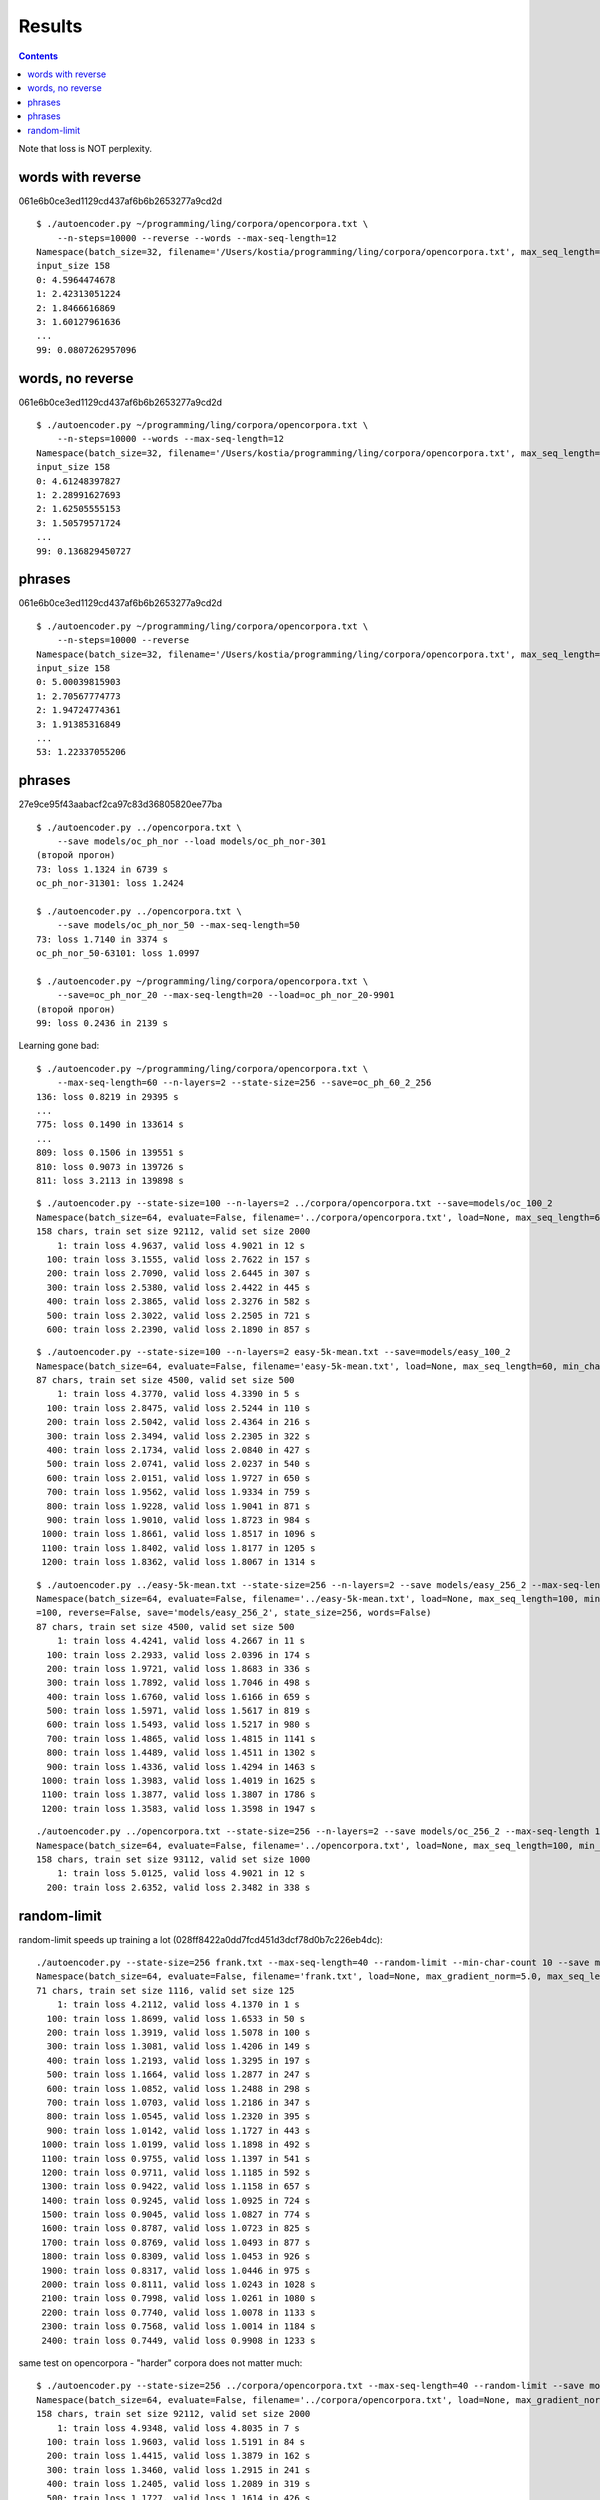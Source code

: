 Results
=======

.. contents::

Note that loss is NOT perplexity.

words with reverse
------------------

061e6b0ce3ed1129cd437af6b6b2653277a9cd2d

::

    $ ./autoencoder.py ~/programming/ling/corpora/opencorpora.txt \
        --n-steps=10000 --reverse --words --max-seq-length=12
    Namespace(batch_size=32, filename='/Users/kostia/programming/ling/corpora/opencorpora.txt', max_seq_length=12, min_char_count=100, n_steps=10000, report_step=100, reverse=True, state_size=100, words=True)
    input_size 158
    0: 4.5964474678
    1: 2.42313051224
    2: 1.8466616869
    3: 1.60127961636
    ...
    99: 0.0807262957096


words, no reverse
-----------------

061e6b0ce3ed1129cd437af6b6b2653277a9cd2d

::

    $ ./autoencoder.py ~/programming/ling/corpora/opencorpora.txt \
        --n-steps=10000 --words --max-seq-length=12
    Namespace(batch_size=32, filename='/Users/kostia/programming/ling/corpora/opencorpora.txt', max_seq_length=12, min_char_count=100, n_steps=10000, report_step=100, reverse=False, state_size=100, words=True)
    input_size 158
    0: 4.61248397827
    1: 2.28991627693
    2: 1.62505555153
    3: 1.50579571724
    ...
    99: 0.136829450727

phrases
-------

061e6b0ce3ed1129cd437af6b6b2653277a9cd2d

::

    $ ./autoencoder.py ~/programming/ling/corpora/opencorpora.txt \
        --n-steps=10000 --reverse
    Namespace(batch_size=32, filename='/Users/kostia/programming/ling/corpora/opencorpora.txt', max_seq_length=100, min_char_count=100, n_steps=10000, report_step=100, reverse=True, state_size=100, words=False)
    input_size 158
    0: 5.00039815903
    1: 2.70567774773
    2: 1.94724774361
    3: 1.91385316849
    ...
    53: 1.22337055206

phrases
-------

27e9ce95f43aabacf2ca97c83d36805820ee77ba

::

    $ ./autoencoder.py ../opencorpora.txt \
        --save models/oc_ph_nor --load models/oc_ph_nor-301
    (второй прогон)
    73: loss 1.1324 in 6739 s
    oc_ph_nor-31301: loss 1.2424

    $ ./autoencoder.py ../opencorpora.txt \
        --save models/oc_ph_nor_50 --max-seq-length=50
    73: loss 1.7140 in 3374 s
    oc_ph_nor_50-63101: loss 1.0997

    $ ./autoencoder.py ~/programming/ling/corpora/opencorpora.txt \
        --save=oc_ph_nor_20 --max-seq-length=20 --load=oc_ph_nor_20-9901
    (второй прогон)
    99: loss 0.2436 in 2139 s

Learning gone bad::

    $ ./autoencoder.py ~/programming/ling/corpora/opencorpora.txt \
        --max-seq-length=60 --n-layers=2 --state-size=256 --save=oc_ph_60_2_256
    136: loss 0.8219 in 29395 s
    ...
    775: loss 0.1490 in 133614 s
    ...
    809: loss 0.1506 in 139551 s
    810: loss 0.9073 in 139726 s
    811: loss 3.2113 in 139898 s



::

    $ ./autoencoder.py --state-size=100 --n-layers=2 ../corpora/opencorpora.txt --save=models/oc_100_2
    Namespace(batch_size=64, evaluate=False, filename='../corpora/opencorpora.txt', load=None, max_seq_length=60, min_char_count=100, n_layers=2, n_steps=100000, predict=False, report_step=100, reverse=False, save='models/oc_100_2', state_size=100, words=False)
    158 chars, train set size 92112, valid set size 2000
        1: train loss 4.9637, valid loss 4.9021 in 12 s
      100: train loss 3.1555, valid loss 2.7622 in 157 s
      200: train loss 2.7090, valid loss 2.6445 in 307 s
      300: train loss 2.5380, valid loss 2.4422 in 445 s
      400: train loss 2.3865, valid loss 2.3276 in 582 s
      500: train loss 2.3022, valid loss 2.2505 in 721 s
      600: train loss 2.2390, valid loss 2.1890 in 857 s

::

    $ ./autoencoder.py --state-size=100 --n-layers=2 easy-5k-mean.txt --save=models/easy_100_2
    Namespace(batch_size=64, evaluate=False, filename='easy-5k-mean.txt', load=None, max_seq_length=60, min_char_count=100, n_layers=2, n_steps=100000, predict=False, report_step=100, reverse=False, save='models/easy_100_2', state_size=100, words=False)
    87 chars, train set size 4500, valid set size 500
        1: train loss 4.3770, valid loss 4.3390 in 5 s
      100: train loss 2.8475, valid loss 2.5244 in 110 s
      200: train loss 2.5042, valid loss 2.4364 in 216 s
      300: train loss 2.3494, valid loss 2.2305 in 322 s
      400: train loss 2.1734, valid loss 2.0840 in 427 s
      500: train loss 2.0741, valid loss 2.0237 in 540 s
      600: train loss 2.0151, valid loss 1.9727 in 650 s
      700: train loss 1.9562, valid loss 1.9334 in 759 s
      800: train loss 1.9228, valid loss 1.9041 in 871 s
      900: train loss 1.9010, valid loss 1.8723 in 984 s
     1000: train loss 1.8661, valid loss 1.8517 in 1096 s
     1100: train loss 1.8402, valid loss 1.8177 in 1205 s
     1200: train loss 1.8362, valid loss 1.8067 in 1314 s


::

    $ ./autoencoder.py ../easy-5k-mean.txt --state-size=256 --n-layers=2 --save models/easy_256_2 --max-seq-length 100
    Namespace(batch_size=64, evaluate=False, filename='../easy-5k-mean.txt', load=None, max_seq_length=100, min_char_count=100, n_layers=2, n_steps=100000, predict=False, report_step
    =100, reverse=False, save='models/easy_256_2', state_size=256, words=False)
    87 chars, train set size 4500, valid set size 500
        1: train loss 4.4241, valid loss 4.2667 in 11 s
      100: train loss 2.2933, valid loss 2.0396 in 174 s
      200: train loss 1.9721, valid loss 1.8683 in 336 s
      300: train loss 1.7892, valid loss 1.7046 in 498 s
      400: train loss 1.6760, valid loss 1.6166 in 659 s
      500: train loss 1.5971, valid loss 1.5617 in 819 s
      600: train loss 1.5493, valid loss 1.5217 in 980 s
      700: train loss 1.4865, valid loss 1.4815 in 1141 s
      800: train loss 1.4489, valid loss 1.4511 in 1302 s
      900: train loss 1.4336, valid loss 1.4294 in 1463 s
     1000: train loss 1.3983, valid loss 1.4019 in 1625 s
     1100: train loss 1.3877, valid loss 1.3807 in 1786 s
     1200: train loss 1.3583, valid loss 1.3598 in 1947 s


::

    ./autoencoder.py ../opencorpora.txt --state-size=256 --n-layers=2 --save models/oc_256_2 --max-seq-length 100 --report-step=200
    Namespace(batch_size=64, evaluate=False, filename='../opencorpora.txt', load=None, max_seq_length=100, min_char_count=100, n_layers=2, n_steps=100000, predict=False, report_step=200, reverse=False, save='models/oc_256_2', state_size=256, words=False)
    158 chars, train set size 93112, valid set size 1000
        1: train loss 5.0125, valid loss 4.9021 in 12 s
      200: train loss 2.6352, valid loss 2.3482 in 338 s


random-limit
------------

random-limit speeds up training a lot (028ff8422a0dd7fcd451d3dcf78d0b7c226eb4dc)::


    ./autoencoder.py --state-size=256 frank.txt --max-seq-length=40 --random-limit --min-char-count 10 --save models/frank_256_1_40_rand 
    Namespace(batch_size=64, evaluate=False, filename='frank.txt', load=None, max_gradient_norm=5.0, max_seq_length=40, min_char_count=10, n_layers=1, n_steps=100000, predict=False, random_limit=True, report_step=100, reverse=False, save='models/frank_256_1_40_rand', state_size=256, words=False)
    71 chars, train set size 1116, valid set size 125
        1: train loss 4.2112, valid loss 4.1370 in 1 s
      100: train loss 1.8699, valid loss 1.6533 in 50 s
      200: train loss 1.3919, valid loss 1.5078 in 100 s
      300: train loss 1.3081, valid loss 1.4206 in 149 s
      400: train loss 1.2193, valid loss 1.3295 in 197 s
      500: train loss 1.1664, valid loss 1.2877 in 247 s
      600: train loss 1.0852, valid loss 1.2488 in 298 s
      700: train loss 1.0703, valid loss 1.2186 in 347 s
      800: train loss 1.0545, valid loss 1.2320 in 395 s
      900: train loss 1.0142, valid loss 1.1727 in 443 s
     1000: train loss 1.0199, valid loss 1.1898 in 492 s
     1100: train loss 0.9755, valid loss 1.1397 in 541 s
     1200: train loss 0.9711, valid loss 1.1185 in 592 s
     1300: train loss 0.9422, valid loss 1.1158 in 657 s
     1400: train loss 0.9245, valid loss 1.0925 in 724 s
     1500: train loss 0.9045, valid loss 1.0827 in 774 s
     1600: train loss 0.8787, valid loss 1.0723 in 825 s
     1700: train loss 0.8769, valid loss 1.0493 in 877 s
     1800: train loss 0.8309, valid loss 1.0453 in 926 s
     1900: train loss 0.8317, valid loss 1.0446 in 975 s
     2000: train loss 0.8111, valid loss 1.0243 in 1028 s
     2100: train loss 0.7998, valid loss 1.0261 in 1080 s
     2200: train loss 0.7740, valid loss 1.0078 in 1133 s
     2300: train loss 0.7568, valid loss 1.0014 in 1184 s
     2400: train loss 0.7449, valid loss 0.9908 in 1233 s

same test on opencorpora - "harder" corpora does not matter much::

    $ ./autoencoder.py --state-size=256 ../corpora/opencorpora.txt --max-seq-length=40 --random-limit --save models/oc_256_1_40_rand
    Namespace(batch_size=64, evaluate=False, filename='../corpora/opencorpora.txt', load=None, max_gradient_norm=5.0, max_seq_length=40, min_char_count=100, n_layers=1, n_steps=100000, predict=False, random_limit=True, report_step=100, reverse=False, save='models/oc_256_1_40_rand', state_size=256, words=False)
    158 chars, train set size 92112, valid set size 2000
        1: train loss 4.9348, valid loss 4.8035 in 7 s
      100: train loss 1.9603, valid loss 1.5191 in 84 s
      200: train loss 1.4415, valid loss 1.3879 in 162 s
      300: train loss 1.3460, valid loss 1.2915 in 241 s
      400: train loss 1.2405, valid loss 1.2089 in 319 s
      500: train loss 1.1727, valid loss 1.1614 in 426 s
      600: train loss 1.1233, valid loss 1.0886 in 501 s
      700: train loss 1.0895, valid loss 1.0604 in 575 s
      800: train loss 1.0549, valid loss 1.0389 in 648 s
      900: train loss 1.0435, valid loss 1.0111 in 721 s
     1000: train loss 1.0261, valid loss 1.0093 in 794 s
     1100: train loss 0.9910, valid loss 0.9871 in 870 s

2 layers::

     $ ./autoencoder.py --state-size=256 --n-layers=2 ../corpora/opencorpora.txt --max-seq-length=60 --random-limit --save models/oc_256_2_60_rand
        1: train loss 4.9641, valid loss 4.6453 in 21 s
      100: train loss 1.7707, valid loss 1.4325 in 270 s
      200: train loss 1.3694, valid loss 1.3340 in 523 s
      ...
     3600: train loss 0.5975, valid loss 0.5989 in 8845 s

2 larger layers on AWS GPU::

    $ ./autoencoder.py --state-size=512 --n-layers=2 opencorpora.txt --max-seq-length=60 --random-limit --save models/oc_512_2_60_rand
        1: train loss 4.9794, valid loss 4.5997 in 15 s
      100: train loss 1.6813, valid loss 1.3991 in 110 s
      200: train loss 1.3115, valid loss 1.2470 in 204 s
       ...
     5300: train loss 0.2590, valid loss 0.2558 in 4908 s
     5400: train loss 0.2307, valid loss 0.2460 in 5001 s
       ...
     8200: train loss 0.1362, valid loss 0.1441 in 2032 s

   **TODO - go to convergence**

2 larger layers on AWS GPU::

    $ ./autoencoder.py --state-size=1024 --n-layers=2 opencorpora.txt --max-seq-length=60 --random-limit --save models/oc_1024_2_60_
    rand --report-step 200
    Namespace(batch_size=64, evaluate=False, filename='opencorpora.txt', load=None, max_gradient_norm=5.0, max_seq_length=60, min_char_count=100, n_layers=2, n_steps=100000, predict=
    False, random_limit=True, report_step=200, reverse=False, save='models/oc_1024_2_60_rand', state_size=1024, words=False)
    158 chars, train set size 92112, valid set size 2000
        1: train loss 5.0210, valid loss 4.5363 in 9 s
      200: train loss 1.4709, valid loss 1.2170 in 211 s
      400: train loss 1.1323, valid loss 1.0838 in 413 s
      ...
    32000: train loss 0.0128, valid loss 0.0192 in 32624 s
